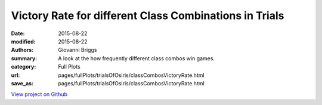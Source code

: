 Victory Rate for different Class Combinations in Trials
=======================================================

:date: 2015-08-22
:modified: 2015-08-22

:authors: Giovanni Briggs
:summary: A look at the how frequently different class combos win games.
:category: Full Plots

:url: pages/fullPlots/trialsOfOsiris/classCombosVictoryRate.html
:save_as: pages/fullPlots/trialsOfOsiris/classCombosVictoryRate.html


`View project on Github <https://github.com/Jalepeno112/DestinyProject/>`_

.. html::
    <div id="classCombosVictoryRate">
            <svg></svg>
            <script src='javascripts\classCombosVictoryRate.js'></script>
    </div>

